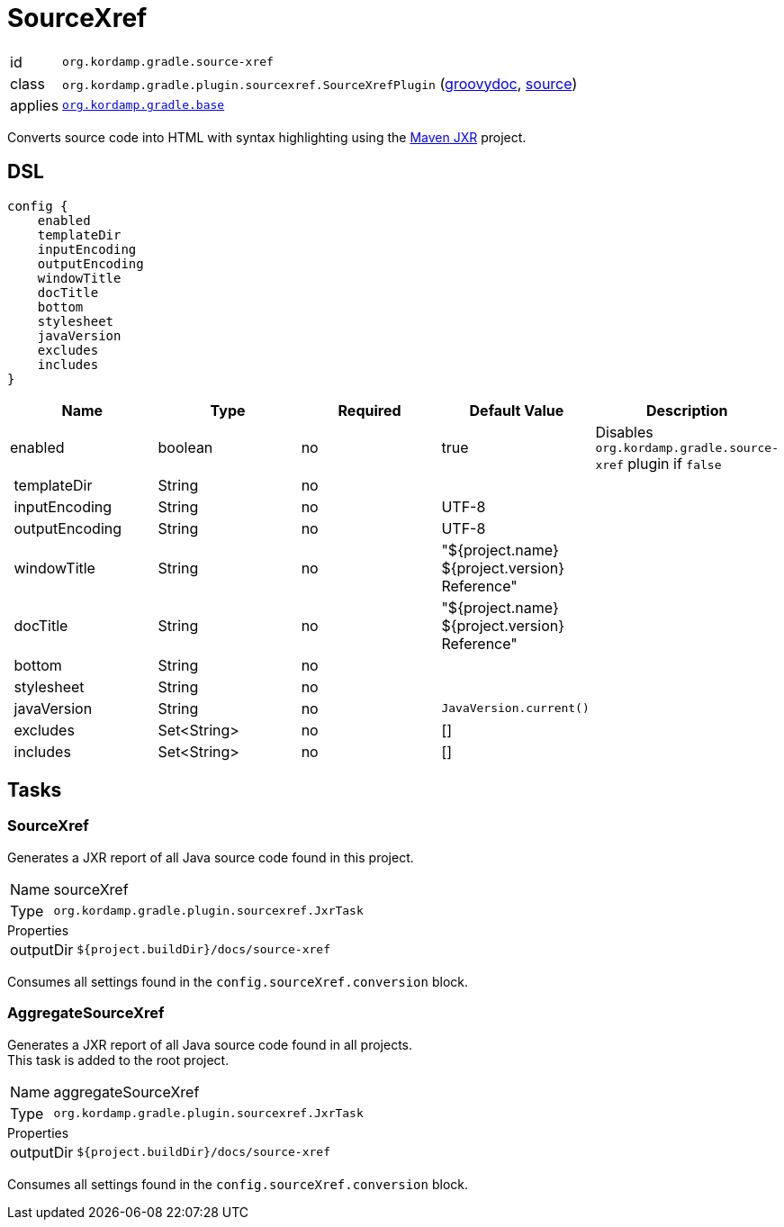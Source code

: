 
[[_org_kordamp_gradle_sourcexref]]
= SourceXref

[horizontal]
id:: `org.kordamp.gradle.source-xref`
class:: `org.kordamp.gradle.plugin.sourcexref.SourceXrefPlugin`
    (link:api/org/kordamp/gradle/plugin/sourcexref/SourceXrefPlugin.html[groovydoc],
     link:api-html/org/kordamp/gradle/plugin/sourcexref/SourceXrefPlugin.html[source])
applies:: `<<_org_kordamp_gradle_base,org.kordamp.gradle.base>>`

Converts source code into HTML with syntax highlighting using the
link:https://maven.apache.org/jxr/index.html[Maven JXR] project.

[[_org_kordamp_gradle_sourcexref_dsl]]
== DSL

[source,groovy]
[subs="+macros"]
----
config {
    enabled
    templateDir
    inputEncoding
    outputEncoding
    windowTitle
    docTitle
    bottom
    stylesheet
    javaVersion
    excludes
    includes
}
----

[options="header", cols="5*"]
|===
| Name           | Type        | Required | Default Value                                  | Description
| enabled        | boolean     | no       | true                                           | Disables `org.kordamp.gradle.source-xref` plugin if `false`
| templateDir    | String      | no       |                                                |
| inputEncoding  | String      | no       | UTF-8                                          |
| outputEncoding | String      | no       | UTF-8                                          |
| windowTitle    | String      | no       | "${project.name} ${project.version} Reference" |
| docTitle       | String      | no       | "${project.name} ${project.version} Reference" |
| bottom         | String      | no       |                                                |
| stylesheet     | String      | no       |                                                |
| javaVersion    | String      | no       | `JavaVersion.current()`                        |
| excludes       | Set<String> | no       | []                                             |
| includes       | Set<String> | no       | []                                             |
|===

[[_org_kordamp_gradle_sourcexref_tasks]]
== Tasks

[[_task_source_xref]]
=== SourceXref

Generates a JXR report of all Java source code found in this project.

[horizontal]
Name:: sourceXref
Type:: `org.kordamp.gradle.plugin.sourcexref.JxrTask`

.Properties
[horizontal]
outputDir:: `${project.buildDir}/docs/source-xref`

Consumes all settings found in the `config.sourceXref.conversion` block.

[[_task_aggregate_source_xref]]
=== AggregateSourceXref

Generates a JXR report of all Java source code found in all projects. +
This task is added to the root project.

[horizontal]
Name:: aggregateSourceXref
Type:: `org.kordamp.gradle.plugin.sourcexref.JxrTask`

.Properties
[horizontal]
outputDir:: `${project.buildDir}/docs/source-xref`

Consumes all settings found in the `config.sourceXref.conversion` block.
